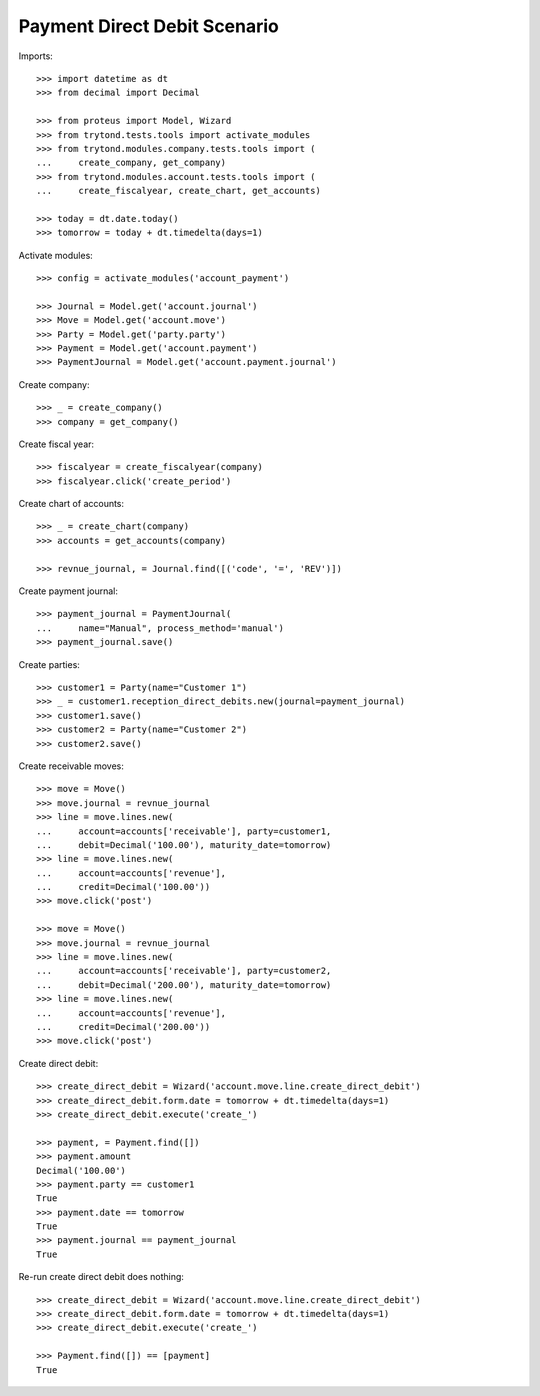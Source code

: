 =============================
Payment Direct Debit Scenario
=============================

Imports::

    >>> import datetime as dt
    >>> from decimal import Decimal

    >>> from proteus import Model, Wizard
    >>> from trytond.tests.tools import activate_modules
    >>> from trytond.modules.company.tests.tools import (
    ...     create_company, get_company)
    >>> from trytond.modules.account.tests.tools import (
    ...     create_fiscalyear, create_chart, get_accounts)

    >>> today = dt.date.today()
    >>> tomorrow = today + dt.timedelta(days=1)

Activate modules::

    >>> config = activate_modules('account_payment')

    >>> Journal = Model.get('account.journal')
    >>> Move = Model.get('account.move')
    >>> Party = Model.get('party.party')
    >>> Payment = Model.get('account.payment')
    >>> PaymentJournal = Model.get('account.payment.journal')

Create company::

    >>> _ = create_company()
    >>> company = get_company()

Create fiscal year::

    >>> fiscalyear = create_fiscalyear(company)
    >>> fiscalyear.click('create_period')

Create chart of accounts::

    >>> _ = create_chart(company)
    >>> accounts = get_accounts(company)

    >>> revnue_journal, = Journal.find([('code', '=', 'REV')])

Create payment journal::

    >>> payment_journal = PaymentJournal(
    ...     name="Manual", process_method='manual')
    >>> payment_journal.save()

Create parties::

    >>> customer1 = Party(name="Customer 1")
    >>> _ = customer1.reception_direct_debits.new(journal=payment_journal)
    >>> customer1.save()
    >>> customer2 = Party(name="Customer 2")
    >>> customer2.save()

Create receivable moves::

    >>> move = Move()
    >>> move.journal = revnue_journal
    >>> line = move.lines.new(
    ...     account=accounts['receivable'], party=customer1,
    ...     debit=Decimal('100.00'), maturity_date=tomorrow)
    >>> line = move.lines.new(
    ...     account=accounts['revenue'],
    ...     credit=Decimal('100.00'))
    >>> move.click('post')

    >>> move = Move()
    >>> move.journal = revnue_journal
    >>> line = move.lines.new(
    ...     account=accounts['receivable'], party=customer2,
    ...     debit=Decimal('200.00'), maturity_date=tomorrow)
    >>> line = move.lines.new(
    ...     account=accounts['revenue'],
    ...     credit=Decimal('200.00'))
    >>> move.click('post')

Create direct debit::

    >>> create_direct_debit = Wizard('account.move.line.create_direct_debit')
    >>> create_direct_debit.form.date = tomorrow + dt.timedelta(days=1)
    >>> create_direct_debit.execute('create_')

    >>> payment, = Payment.find([])
    >>> payment.amount
    Decimal('100.00')
    >>> payment.party == customer1
    True
    >>> payment.date == tomorrow
    True
    >>> payment.journal == payment_journal
    True

Re-run create direct debit does nothing::

    >>> create_direct_debit = Wizard('account.move.line.create_direct_debit')
    >>> create_direct_debit.form.date = tomorrow + dt.timedelta(days=1)
    >>> create_direct_debit.execute('create_')

    >>> Payment.find([]) == [payment]
    True
